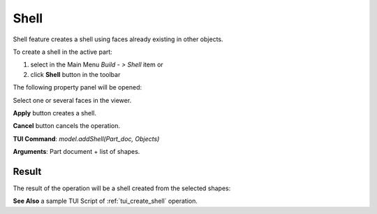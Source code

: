 
Shell
=====

Shell feature creates a shell using faces already existing in other objects.

To create a shell in the active part:

#. select in the Main Menu *Build - > Shell* item  or
#. click **Shell** button in the toolbar

.. image:: images/feature_shell.png
  :align: center

.. centered::
  **Shell** button

The following property panel will be opened:

.. image:: images/Shell.png
  :align: center

.. centered::
  Create a shell
  
Select one or several faces in the viewer.

**Apply** button creates a shell.

**Cancel** button cancels the operation. 

**TUI Command**:  *model.addShell(Part_doc, Objects)*

**Arguments**:   Part document + list of shapes.

Result
""""""

The result of the operation will be a shell created from the selected shapes:

.. image:: images/CreateShell.png
  :align: center

.. centered::
  Result of the operation.

**See Also** a sample TUI Script of :ref:`tui_create_shell` operation.
